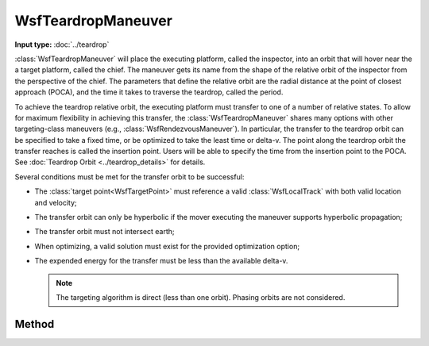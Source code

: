 .. ****************************************************************************
.. CUI
..
.. The Advanced Framework for Simulation, Integration, and Modeling (AFSIM)
..
.. The use, dissemination or disclosure of data in this file is subject to
.. limitation or restriction. See accompanying README and LICENSE for details.
.. ****************************************************************************

WsfTeardropManeuver
-------------------

.. class:: WsfTeardropManeuver inherits WsfOrbitalManeuver

**Input type:** :doc:`../teardrop`

:class:`WsfTeardropManeuver` will place the executing platform, called the inspector, into an orbit that will hover near the a target platform, called the chief. The maneuver gets its name from the shape of the relative orbit of the inspector from the perspective of the chief. The parameters that define the relative orbit are the radial distance at the point of closest approach (POCA), and the time it takes to traverse the teardrop, called the period.

To achieve the teardrop relative orbit, the executing platform must transfer to one of a number of relative states. To allow for maximum flexibility in achieving this transfer, the :class:`WsfTeardropManeuver` shares many options with other targeting-class maneuvers (e.g., :class:`WsfRendezvousManeuver`). In particular, the transfer to the teardrop orbit can be specified to take a fixed time, or be optimized to take the least time or delta-v. The point along the teardrop orbit the transfer reaches is called the insertion point. Users will be able to specify the time from the insertion point to the POCA. See :doc:`Teardrop Orbit <../teardrop_details>` for details.

Several conditions must be met for the transfer orbit to be successful:

.. _conditions:

* The :class:`target point<WsfTargetPoint>` must reference a valid :class:`WsfLocalTrack` with both valid location and velocity;
* The transfer orbit can only be hyperbolic if the mover executing the maneuver supports hyperbolic propagation;
* The transfer orbit must not intersect earth;
* When optimizing, a valid solution must exist for the provided optimization option;
* The expended energy for the transfer must be less than the available delta-v.

  .. note:: The targeting algorithm is direct (less than one orbit).  Phasing orbits are not considered.

Method
******

.. method:: static WsfTeardropManeuver Construct(WsfOrbitalEventCondition aCondition, WsfTargetPoint aTargetPoint, int aOptimizeOption, double aMaximumDeltaTime, double aMaximumDeltaV, double aRadialOffsetAtPOCA, double aPeriod, double aTimeToPOCA)

   Create a :class:`WsfTeardropManeuver` with the intent of finding an optimal transfer solution in delta-V or time, using the following:

   * **aCondition**:  A specific :class:`WsfOrbitalEventCondition`. The provided condition must be :method:`WsfOrbitalEventCondition.NONE`, :method:`WsfOrbitalEventCondition.AT_RELATIVE_TIME`, :method:`WsfOrbitalEventCondition.AT_APOAPSIS`, :method:`WsfOrbitalEventCondition.AT_PERIAPSIS` :method:`WsfOrbitalEventCondition.AT_ASCENDING_NODE`, :method:`WsfOrbitalEventCondition.AT_DESCENDING_NODE`, :method:`WsfOrbitalEventCondition.AT_ECLIPSE_ENTRY`, or :method:`WsfOrbitalEventCondition.AT_ECLIPSE_EXIT`.
   * **aTargetPoint**: A :class:`WsfTargetPoint` specifying the target of this maneuver. This target must be a track target, and should not specify any position or velocity offsets, offset time, or lag time.
   * **aOptimizeOption**: The return value from a :method:`WsfTeardropManeuver.EARLIEST_TIME` or :method:`WsfTeardropManeuver.LEAST_DELTA_V`.
   * **aMaximumDeltaTime**: The maximum time in seconds after the current time to consider in computing a solution.
   * **aMaximumDeltaV**: The maximum delta-V in meters per second to consider when computing a solution.
   * **aRadialOffsetAtPOCA**: The distance from the chief to the inspector at the point of closest approach, in meters. This distance must not be zero.
   * **aPeriod**: The time in seconds to traverse the teardrop.
   * **aTimeToPOCA**: The time from the insertion point to the point of closest approach. This must be greater than half of the period.

.. method:: static WsfTeardropManeuver Construct(WsfOrbitalEventCondition aCondition, WsfTargetPoint aTargetPoint, WsfOrbitalOptimizationCost aCost, double aMaximumDeltaTime, double aMaximumDeltaV, double aRadialOffsetAtPOCA, double aPeriod, double aTimeToPOCA)

   Create a :class:`WsfTeardropManeuver` with the intent of finding a transfer solution that minimizes the provided cost, using the following:

   * **aCondition**:  A specific :class:`WsfOrbitalEventCondition`. The provided condition must be :method:`WsfOrbitalEventCondition.NONE`, :method:`WsfOrbitalEventCondition.AT_RELATIVE_TIME`, :method:`WsfOrbitalEventCondition.AT_APOAPSIS`, :method:`WsfOrbitalEventCondition.AT_PERIAPSIS` :method:`WsfOrbitalEventCondition.AT_ASCENDING_NODE`, :method:`WsfOrbitalEventCondition.AT_DESCENDING_NODE`, :method:`WsfOrbitalEventCondition.AT_ECLIPSE_ENTRY`, or :method:`WsfOrbitalEventCondition.AT_ECLIPSE_EXIT`.
   * **aTargetPoint**: A :class:`WsfTargetPoint` specifying the target of this maneuver. This target must be a track target, and should not specify any position or velocity offsets, offset time, or lag time.
   * **aCost**: A :class:`WsfOrbitalOptimizationCost` instance specifying the cost function to minimize.
   * **aMaximumDeltaTime**: The maximum time in seconds after the current time to consider in computing a solution.
   * **aMaximumDeltaV**: The maximum delta-V in meters per second to consider when computing a solution.
   * **aRadialOffsetAtPOCA**: The distance from the chief to the inspector at the point of closest approach, in meters. This distance must not be zero.
   * **aPeriod**: The time in seconds to traverse the teardrop.
   * **aTimeToPOCA**: The time from the insertion point to the point of closest approach. This must be greater than half of the period.

.. method:: static WsfTeardropManeuver Construct(WsfOrbitalEventCondition aCondition, WsfTargetPoint aTargetPoint, double aDeltaTime, double aRadialOffsetAtPOCA, double aPeriod, double aTimeToPOCA)

   Create a :class:`WsfTeardropManeuver` without optimizing the transfer, instead executing a transfer that takes a fixed amount of time.

   * **aCondition**:  A specific :class:`WsfOrbitalEventCondition`. The provided condition must be :method:`WsfOrbitalEventCondition.NONE`, :method:`WsfOrbitalEventCondition.AT_RELATIVE_TIME`, :method:`WsfOrbitalEventCondition.AT_APOAPSIS`, :method:`WsfOrbitalEventCondition.AT_PERIAPSIS` :method:`WsfOrbitalEventCondition.AT_ASCENDING_NODE`, :method:`WsfOrbitalEventCondition.AT_DESCENDING_NODE`, :method:`WsfOrbitalEventCondition.AT_ECLIPSE_ENTRY`, or :method:`WsfOrbitalEventCondition.AT_ECLIPSE_EXIT`.
   * **aTargetPoint**: A :class:`WsfTargetPoint` specifying the target of this maneuver. This target must be a track target, and should not specify any position or velocity offsets, offset time, or lag time.
   * **aDeltaTime**: The time after the current time when the transfer is planned to complete.
   * **aRadialOffsetAtPOCA**: The distance from the chief to the inspector at the point of closest approach, in meters. This distance must not be zero.
   * **aPeriod**: The time in seconds to traverse the teardrop.
   * **aTimeToPOCA**: The time from the insertion point to the point of closest approach. This must be greater than half of the period.

.. method:: int EARLIEST_TIME()

   Attempt to optimize the maneuver such that it will execute at the earliest possible time, up to delta-t and delta-V constraints provided during construction.

.. method:: int LEAST_DELTA_V()

   Attempt to optimize the maneuver such that it will execute with the least possible delta-v, up to delta-t and delta-V constraints provided during construction.

.. method:: double Period()

   Return the time it takes for the platform executing this maneuver to traverse the teardrop in seconds.

.. method:: double RadialOffsetAtPOCA()

   Return the distance from the chief at the point of closest approach in meters. This distance will be entirely in the radial direction, with positive values meaning the platform executing this maneuver will be farther from the central body than the target.

.. method:: double TimeToPOCA()

   Return the time in seconds from the end of the transfer to the teardrop orbit to the point of closest approach.

.. method:: int Repetitions()

   Return the number of times the platform executing this maneuver will traverse the teardrop. This parameter has a default value of 1.

.. method:: void SetRepetitions(int aRepetitions)

   Set the number of times the platform executing this maneuver will traverse the teardrop. The provided value must be at least 1.
